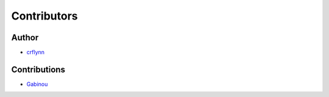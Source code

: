 Contributors
------------

Author
~~~~~~

* `crflynn <https://github.com/crflynn>`_

Contributions
~~~~~~~~~~~~~

* `Gabinou <https://github.com/Gabinou>`_
